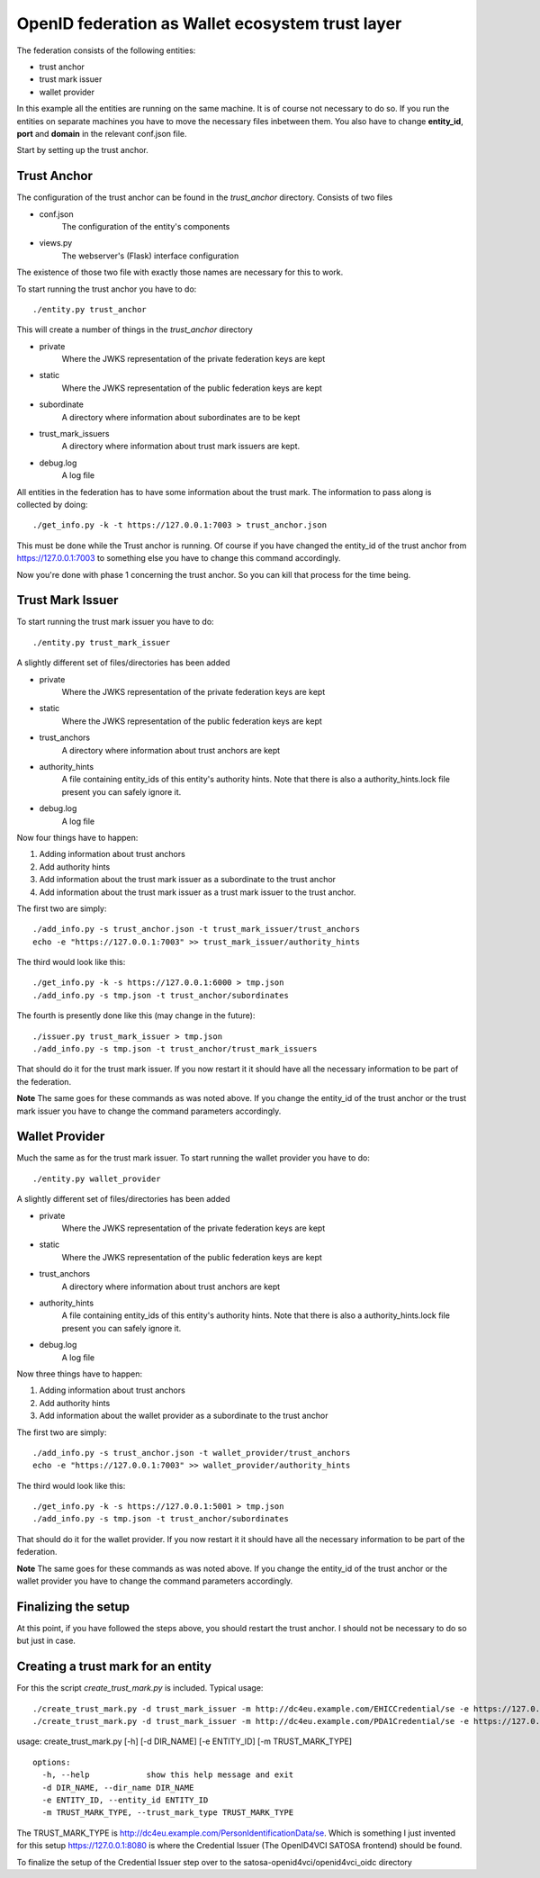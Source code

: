 #################################################
OpenID federation as Wallet ecosystem trust layer
#################################################

The federation consists of the following entities:

* trust anchor
* trust mark issuer
* wallet provider

In this example all the entities are running on the same machine.
It is of course not necessary to do so.
If you run the entities on separate machines you have to move the necessary
files inbetween them. You also have to change **entity_id**, **port** and **domain**
in the relevant conf.json file.

Start by setting up the trust anchor.

Trust Anchor
------------

The configuration of the trust anchor can be found in the *trust_anchor* directory.
Consists of two files

* conf.json
    The configuration of the entity's components
* views.py
    The webserver's (Flask) interface configuration

The existence of those two file with exactly those names are necessary for this
to work.

To start running the trust anchor you have to do::

    ./entity.py trust_anchor

This will create a number of things in the *trust_anchor* directory

* private
    Where the JWKS representation of the private federation keys are kept
* static
    Where the JWKS representation of the public federation keys are kept
* subordinate
    A directory where information about subordinates are to be kept
* trust_mark_issuers
    A directory where information about trust mark issuers are kept.
* debug.log
    A log file

All entities in the federation has to have some information about the
trust mark. The information to pass along is collected by doing::

    ./get_info.py -k -t https://127.0.0.1:7003 > trust_anchor.json

This must be done while the Trust anchor is running.
Of course if you have changed the entity_id of the trust anchor from
https://127.0.0.1:7003 to something else you have to change this command accordingly.

Now you're done with phase 1 concerning the trust anchor. So you can
kill that process for the time being.

Trust Mark Issuer
-----------------

To start running the trust mark issuer you have to do::

    ./entity.py trust_mark_issuer

A slightly different set of files/directories has been added

* private
    Where the JWKS representation of the private federation keys are kept
* static
    Where the JWKS representation of the public federation keys are kept
* trust_anchors
    A directory where information about trust anchors are kept
* authority_hints
    A file containing entity_ids of this entity's authority hints.
    Note that there is also a authority_hints.lock file present you can safely
    ignore it.
* debug.log
    A log file

Now four things have to happen::

1. Adding information about trust anchors
2. Add authority hints
3. Add information about the trust mark issuer as a subordinate to the trust anchor
4. Add information about the trust mark issuer as a trust mark issuer to the trust anchor.

The first two are simply::

    ./add_info.py -s trust_anchor.json -t trust_mark_issuer/trust_anchors
    echo -e "https://127.0.0.1:7003" >> trust_mark_issuer/authority_hints

The third would look like this::

    ./get_info.py -k -s https://127.0.0.1:6000 > tmp.json
    ./add_info.py -s tmp.json -t trust_anchor/subordinates

The fourth is presently done like this (may change in the future)::

    ./issuer.py trust_mark_issuer > tmp.json
    ./add_info.py -s tmp.json -t trust_anchor/trust_mark_issuers

That should do it for the trust mark issuer.
If you now restart it it should have all the necessary information to be part of the federation.

**Note** The same goes for these commands as was noted above. If you change the
entity_id of the trust anchor or the trust mark issuer you have to change the
command parameters accordingly.

Wallet Provider
---------------

Much the same as for the trust mark issuer.
To start running the wallet provider you have to do::

    ./entity.py wallet_provider

A slightly different set of files/directories has been added

* private
    Where the JWKS representation of the private federation keys are kept
* static
    Where the JWKS representation of the public federation keys are kept
* trust_anchors
    A directory where information about trust anchors are kept
* authority_hints
    A file containing entity_ids of this entity's authority hints.
    Note that there is also a authority_hints.lock file present you can safely
    ignore it.
* debug.log
    A log file

Now three things have to happen::

1. Adding information about trust anchors
2. Add authority hints
3. Add information about the wallet provider as a subordinate to the trust anchor

The first two are simply::

    ./add_info.py -s trust_anchor.json -t wallet_provider/trust_anchors
    echo -e "https://127.0.0.1:7003" >> wallet_provider/authority_hints

The third would look like this::

    ./get_info.py -k -s https://127.0.0.1:5001 > tmp.json
    ./add_info.py -s tmp.json -t trust_anchor/subordinates


That should do it for the wallet provider.
If you now restart it it should have all the necessary information to be part of the federation.

**Note** The same goes for these commands as was noted above. If you change the
entity_id of the trust anchor or the wallet provider you have to change the
command parameters accordingly.

Finalizing the setup
--------------------

At this point, if you have followed the steps above, you should restart the trust anchor.
I should not be necessary to do so but just in case.


Creating a trust mark for an entity
-----------------------------------

For this the script *create_trust_mark.py* is included.
Typical usage::

    ./create_trust_mark.py -d trust_mark_issuer -m http://dc4eu.example.com/EHICCredential/se -e https://127.0.0.1:8080
    ./create_trust_mark.py -d trust_mark_issuer -m http://dc4eu.example.com/PDA1Credential/se -e https://127.0.0.1:8080

usage: create_trust_mark.py [-h] [-d DIR_NAME] [-e ENTITY_ID] [-m TRUST_MARK_TYPE] ::

    options:
      -h, --help            show this help message and exit
      -d DIR_NAME, --dir_name DIR_NAME
      -e ENTITY_ID, --entity_id ENTITY_ID
      -m TRUST_MARK_TYPE, --trust_mark_type TRUST_MARK_TYPE

The TRUST_MARK_TYPE is http://dc4eu.example.com/PersonIdentificationData/se.
Which is something I just invented for this setup
https://127.0.0.1:8080 is where the Credential Issuer (The OpenID4VCI SATOSA frontend)
should be found.

To finalize the setup of the Credential Issuer step over to the
satosa-openid4vci/openid4vci_oidc directory